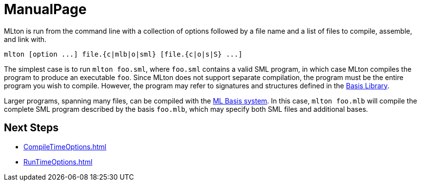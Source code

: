 = ManualPage

MLton is run from the command line with a collection of options
followed by a file name and a list of files to compile, assemble, and
link with.

----
mlton [option ...] file.{c|mlb|o|sml} [file.{c|o|s|S} ...]
----

The simplest case is to run `mlton foo.sml`, where `foo.sml` contains
a valid SML program, in which case MLton compiles the program to
produce an executable `foo`.  Since MLton does not support separate
compilation, the program must be the entire program you wish to
compile.  However, the program may refer to signatures and structures
defined in the <<BasisLibrary#,Basis Library>>.

Larger programs, spanning many files, can be compiled with the
<<MLBasis#,ML Basis system>>.  In this case, `mlton foo.mlb` will
compile the complete SML program described by the basis `foo.mlb`,
which may specify both SML files and additional bases.

== Next Steps

* <<CompileTimeOptions#>>
* <<RunTimeOptions#>>
